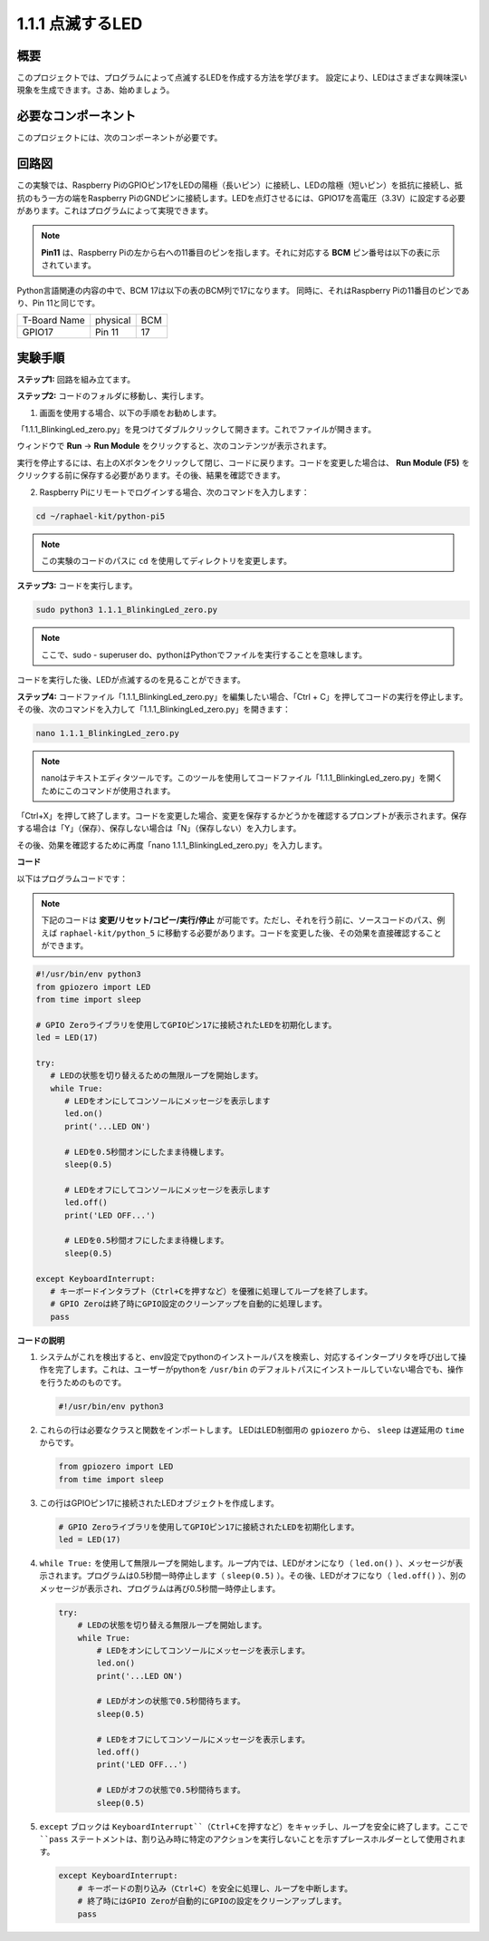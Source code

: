 .. _1.1.1_py_pi5:

1.1.1 点滅するLED
=========================

概要
-----------------

このプロジェクトでは、プログラムによって点滅するLEDを作成する方法を学びます。
設定により、LEDはさまざまな興味深い現象を生成できます。さあ、始めましょう。

必要なコンポーネント
------------------------------

このプロジェクトには、次のコンポーネントが必要です。

.. image:: ../python_pi5/img/1.1.1_blinking_led_list.png
    :width: 800
    :align: center

.. raw:: html

   <br/>

回路図
---------------------

この実験では、Raspberry PiのGPIOピン17をLEDの陽極（長いピン）に接続し、LEDの陰極（短いピン）を抵抗に接続し、抵抗のもう一方の端をRaspberry PiのGNDピンに接続します。LEDを点灯させるには、GPIO17を高電圧（3.3V）に設定する必要があります。これはプログラムによって実現できます。

.. note::

    **Pin11** は、Raspberry Piの左から右への11番目のピンを指します。それに対応する **BCM** ピン番号は以下の表に示されています。

Python言語関連の内容の中で、BCM 17は以下の表のBCM列で17になります。
同時に、それはRaspberry Piの11番目のピンであり、Pin 11と同じです。

============ ======== ===
T-Board Name physical BCM
GPIO17       Pin 11   17
============ ======== ===

.. image:: ../python_pi5/img/1.1.1_blinking_led_schematic.png
    :width: 800
    :align: center

実験手順
-----------------------------

**ステップ1:** 回路を組み立てます。

.. image:: ../python_pi5/img/1.1.1_blinking_led_circuit.png
    :width: 800
    :align: center

**ステップ2:** コードのフォルダに移動し、実行します。

1. 画面を使用する場合、以下の手順をお勧めします。

「1.1.1_BlinkingLed_zero.py」を見つけてダブルクリックして開きます。これでファイルが開きます。

ウィンドウで **Run** -> **Run Module** をクリックすると、次のコンテンツが表示されます。

実行を停止するには、右上のXボタンをクリックして閉じ、コードに戻ります。コードを変更した場合は、 **Run Module (F5)** をクリックする前に保存する必要があります。その後、結果を確認できます。

2. Raspberry Piにリモートでログインする場合、次のコマンドを入力します：

.. raw:: html

   <run></run>

.. code-block::

   cd ~/raphael-kit/python-pi5

.. note::
    この実験のコードのパスに ``cd`` を使用してディレクトリを変更します。

**ステップ3:** コードを実行します。

.. raw:: html

   <run></run>

.. code-block::

   sudo python3 1.1.1_BlinkingLed_zero.py

.. note::
    ここで、sudo - superuser do、pythonはPythonでファイルを実行することを意味します。

コードを実行した後、LEDが点滅するのを見ることができます。

**ステップ4:** コードファイル「1.1.1_BlinkingLed_zero.py」を編集したい場合、「Ctrl + C」を押してコードの実行を停止します。その後、次のコマンドを入力して「1.1.1_BlinkingLed_zero.py」を開きます：

.. raw:: html

   <run></run>

.. code-block::

   nano 1.1.1_BlinkingLed_zero.py

.. note::
    nanoはテキストエディタツールです。このツールを使用してコードファイル「1.1.1_BlinkingLed_zero.py」を開くためにこのコマンドが使用されます。

「Ctrl+X」を押して終了します。コードを変更した場合、変更を保存するかどうかを確認するプロンプトが表示されます。保存する場合は「Y」（保存）、保存しない場合は「N」（保存しない）を入力します。

その後、効果を確認するために再度「nano 1.1.1_BlinkingLed_zero.py」を入力します。

**コード**

以下はプログラムコードです：

.. note::

   下記のコードは **変更/リセット/コピー/実行/停止** が可能です。ただし、それを行う前に、ソースコードのパス、例えば ``raphael-kit/python_5`` に移動する必要があります。コードを変更した後、その効果を直接確認することができます。

.. raw:: html

    <run></run>

.. code-block:: python

   #!/usr/bin/env python3
   from gpiozero import LED
   from time import sleep

   # GPIO Zeroライブラリを使用してGPIOピン17に接続されたLEDを初期化します。
   led = LED(17)

   try:
      # LEDの状態を切り替えるための無限ループを開始します。
      while True:
         # LEDをオンにしてコンソールにメッセージを表示します
         led.on()
         print('...LED ON')

         # LEDを0.5秒間オンにしたまま待機します。
         sleep(0.5)

         # LEDをオフにしてコンソールにメッセージを表示します
         led.off()
         print('LED OFF...')

         # LEDを0.5秒間オフにしたまま待機します。
         sleep(0.5)

   except KeyboardInterrupt:
      # キーボードインタラプト（Ctrl+Cを押すなど）を優雅に処理してループを終了します。
      # GPIO Zeroは終了時にGPIO設定のクリーンアップを自動的に処理します。
      pass


**コードの説明**

#. システムがこれを検出すると、env設定でpythonのインストールパスを検索し、対応するインタープリタを呼び出して操作を完了します。これは、ユーザーがpythonを ``/usr/bin`` のデフォルトパスにインストールしていない場合でも、操作を行うためのものです。

   .. code-block:: python

       #!/usr/bin/env python3

#. これらの行は必要なクラスと関数をインポートします。 LEDはLED制御用の ``gpiozero`` から、 ``sleep`` は遅延用の ``time`` からです。

   .. code-block:: python

       from gpiozero import LED
       from time import sleep

#. この行はGPIOピン17に接続されたLEDオブジェクトを作成します。

   .. code-block:: python

       # GPIO Zeroライブラリを使用してGPIOピン17に接続されたLEDを初期化します。
       led = LED(17)

#. ``while True:`` を使用して無限ループを開始します。ループ内では、LEDがオンになり（ ``led.on()`` ）、メッセージが表示されます。プログラムは0.5秒間一時停止します（ ``sleep(0.5)`` ）。その後、LEDがオフになり（ ``led.off()`` ）、別のメッセージが表示され、プログラムは再び0.5秒間一時停止します。

   .. code-block:: python

       try:
           # LEDの状態を切り替える無限ループを開始します。
           while True:
               # LEDをオンにしてコンソールにメッセージを表示します。
               led.on()
               print('...LED ON')

               # LEDがオンの状態で0.5秒間待ちます。
               sleep(0.5)

               # LEDをオフにしてコンソールにメッセージを表示します。
               led.off()
               print('LED OFF...')

               # LEDがオフの状態で0.5秒間待ちます。
               sleep(0.5)

#. ``except`` ブロックは ``KeyboardInterrupt``（Ctrl+Cを押すなど）をキャッチし、ループを安全に終了します。ここで ``pass`` ステートメントは、割り込み時に特定のアクションを実行しないことを示すプレースホルダーとして使用されます。

   .. code-block:: python

       except KeyboardInterrupt:
           # キーボードの割り込み（Ctrl+C）を安全に処理し、ループを中断します。
           # 終了時にはGPIO Zeroが自動的にGPIOの設定をクリーンアップします。
           pass